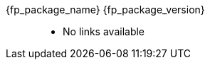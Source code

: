 //
// Copyright (C) 2012-2024 Stealth Software Technologies, Inc.
//
// Permission is hereby granted, free of charge, to any person
// obtaining a copy of this software and associated documentation
// files (the "Software"), to deal in the Software without
// restriction, including without limitation the rights to use,
// copy, modify, merge, publish, distribute, sublicense, and/or
// sell copies of the Software, and to permit persons to whom the
// Software is furnished to do so, subject to the following
// conditions:
//
// The above copyright notice and this permission notice (including
// the next paragraph) shall be included in all copies or
// substantial portions of the Software.
//
// THE SOFTWARE IS PROVIDED "AS IS", WITHOUT WARRANTY OF ANY KIND,
// EXPRESS OR IMPLIED, INCLUDING BUT NOT LIMITED TO THE WARRANTIES
// OF MERCHANTABILITY, FITNESS FOR A PARTICULAR PURPOSE AND
// NONINFRINGEMENT. IN NO EVENT SHALL THE AUTHORS OR COPYRIGHT
// HOLDERS BE LIABLE FOR ANY CLAIM, DAMAGES OR OTHER LIABILITY,
// WHETHER IN AN ACTION OF CONTRACT, TORT OR OTHERWISE, ARISING
// FROM, OUT OF OR IN CONNECTION WITH THE SOFTWARE OR THE USE OR
// OTHER DEALINGS IN THE SOFTWARE.
//
// SPDX-License-Identifier: MIT
//

:fl_view_source_text: &#91;View source&#93;
:fl_download_source_text: &#91;Download source&#93;
:fl_view_manual_text: &#91;View manual&#93;
:fl_download_manual_text: &#91;Download manual&#93;

:!fl_no_github:
ifeval::["{fp_github_view_source_url}" == ""]
ifeval::["{fp_github_download_source_url}" == ""]
ifeval::["{fp_github_view_manual_url}" == ""]
ifeval::["{fp_github_download_manual_url}" == ""]
:fl_no_github:
endif::[]
endif::[]
endif::[]
endif::[]

:!fl_no_gitlab:
ifeval::["{fp_gitlab_view_source_url}" == ""]
ifeval::["{fp_gitlab_download_source_url}" == ""]
ifeval::["{fp_gitlab_view_manual_url}" == ""]
ifeval::["{fp_gitlab_download_manual_url}" == ""]
:fl_no_gitlab:
endif::[]
endif::[]
endif::[]
endif::[]

{fp_package_name} {fp_package_version}::
ifndef::fl_no_github[]
* GitHub:
ifeval::["{fp_github_view_source_url}" != ""]
link:{fp_github_view_source_url}[{fl_view_source_text}]
endif::[]
ifeval::["{fp_github_download_source_url}" != ""]
link:{fp_github_download_source_url}[{fl_download_source_text}]
endif::[]
ifeval::["{fp_github_view_manual_url}" != ""]
link:{fp_github_view_manual_url}[{fl_view_manual_text}]
endif::[]
ifeval::["{fp_github_download_manual_url}" != ""]
link:{fp_github_download_manual_url}[{fl_download_manual_text}]
endif::[]
endif::[]
ifndef::fl_no_gitlab[]
* GitHub:
ifeval::["{fp_gitlab_view_source_url}" != ""]
link:{fp_gitlab_view_source_url}[{fl_view_source_text}]
endif::[]
ifeval::["{fp_gitlab_download_source_url}" != ""]
link:{fp_gitlab_download_source_url}[{fl_download_source_text}]
endif::[]
ifeval::["{fp_gitlab_view_manual_url}" != ""]
link:{fp_gitlab_view_manual_url}[{fl_view_manual_text}]
endif::[]
ifeval::["{fp_gitlab_download_manual_url}" != ""]
link:{fp_gitlab_download_manual_url}[{fl_download_manual_text}]
endif::[]
endif::[]
ifdef::fl_no_github[]
ifdef::fl_no_gitlab[]
* No links available
endif::[]
endif::[]

//

